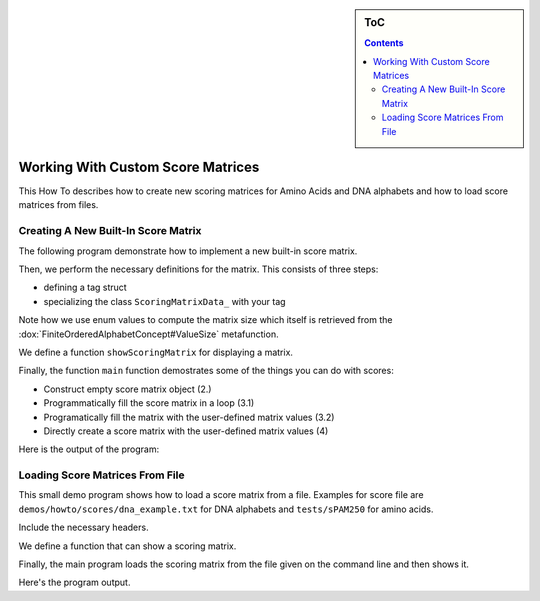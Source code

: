.. sidebar:: ToC

   .. contents::


.. _how-to-work-with-custom-score-matrices:

Working With Custom Score Matrices
==================================

This How To describes how to create new scoring matrices for Amino Acids and DNA alphabets and how to load score matrices from files.

Creating A New Built-In Score Matrix
------------------------------------

The following program demonstrate how to implement a new built-in score matrix.

.. includefrags:: demos/howto/scores/init_score.cpp
   :fragment: includes

Then, we perform the necessary definitions for the matrix.
This consists of three steps:

* defining a tag struct
* specializing the class ``ScoringMatrixData_`` with your tag

Note how we use enum values to compute the matrix size which itself is retrieved from the :dox:`FiniteOrderedAlphabetConcept#ValueSize` metafunction.

.. includefrags:: demos/howto/scores/init_score.cpp
   :fragment: user-defined-matrix

We define a function ``showScoringMatrix`` for displaying a matrix.

.. includefrags:: demos/howto/scores/init_score.cpp
   :fragment: show-scoring-matrix

Finally, the function ``main`` function demostrates some of the things you can do with scores:

* Construct empty score matrix object (2.)
* Programmatically fill the score matrix in a loop (3.1)
* Programatically fill the matrix with the user-defined matrix values (3.2)
* Directly create a score matrix with the user-defined matrix values (4)

.. includefrags:: demos/howto/scores/init_score.cpp
   :fragment: main

Here is the output of the program:

.. includefrags:: demos/howto/scores/init_score.cpp.stdout

Loading Score Matrices From File
------------------------------------

This small demo program shows how to load a score matrix from a file.
Examples for score file are ``demos/howto/scores/dna_example.txt`` for DNA alphabets and ``tests/sPAM250`` for amino acids.

Include the necessary headers.

.. includefrags:: demos/howto/scores/load_score.cpp
   :fragment: includes

We define a function that can show a scoring matrix.

.. includefrags:: demos/howto/scores/load_score.cpp
   :fragment: show-scoring-matrix

Finally, the main program loads the scoring matrix from the file given on the command line and then shows it.

.. includefrags:: demos/howto/scores/load_score.cpp
   :fragment: main

Here's the program output.

.. includefrags:: demos/howto/scores/load_score.cpp.stdout
